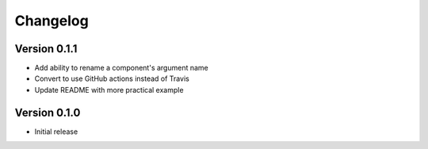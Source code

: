 =========
Changelog
=========

Version 0.1.1
=============

- Add ability to rename a component's argument name
- Convert to use GitHub actions instead of Travis
- Update README with more practical example

Version 0.1.0
=============

- Initial release
